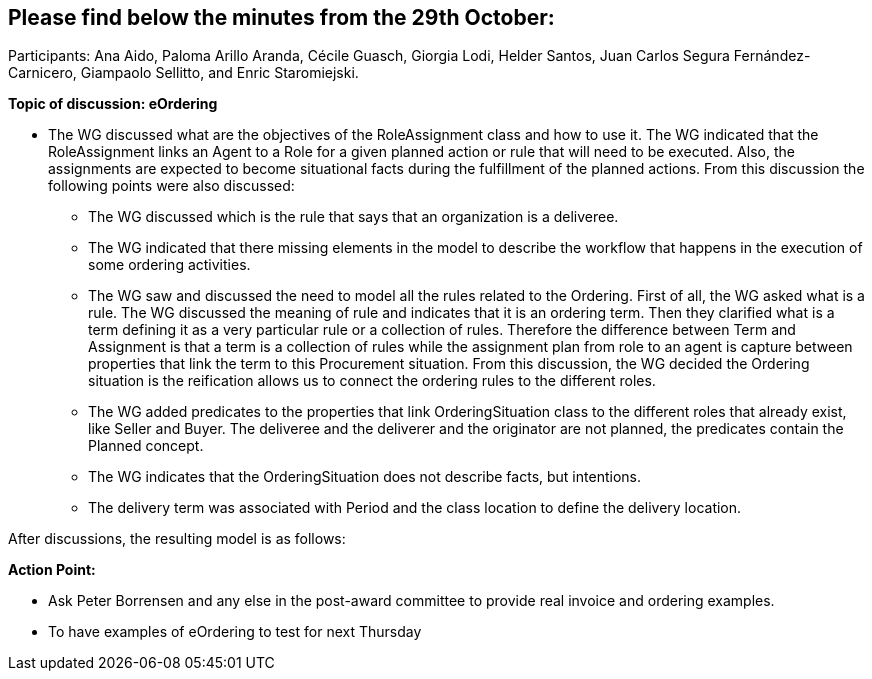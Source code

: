 == Please find below the minutes from the 29th October:

Participants: Ana Aido, Paloma Arillo Aranda, Cécile Guasch, Giorgia Lodi, Helder Santos, Juan Carlos Segura Fernández-Carnicero, Giampaolo Sellitto, and Enric Staromiejski.

**Topic of discussion: eOrdering**

* The WG discussed what are the objectives of the RoleAssignment class and how to use it. The WG indicated that the RoleAssignment links an Agent to a Role for a given planned action or rule that will need to be executed. Also, the assignments are expected to become situational facts during the fulfillment of the planned actions. From this discussion the following points were also discussed:
** The WG discussed which is the rule that says that an organization is a deliveree.
** The WG indicated that there missing elements in the model to describe the workflow that happens in the execution of some ordering activities.
** The WG saw and discussed the need to model all the rules related to the Ordering. First of all, the WG asked what is a rule. The WG discussed the meaning of rule and indicates that it is an ordering term. Then they clarified what is a term defining it as a very particular rule or a collection of rules. Therefore the difference between Term and Assignment is that a term is a collection of rules while the assignment plan from role to an agent is capture between properties that link the term to this Procurement situation. From this discussion, the WG decided the Ordering situation is the reification allows us to connect the ordering rules to the different roles.
** The WG added predicates to the properties that link OrderingSituation class to the different roles that already exist, like Seller and Buyer. The deliveree and the deliverer and the originator are not planned, the predicates contain the Planned concept.
** The WG indicates that the OrderingSituation does not describe facts, but intentions.
** The delivery term was associated with Period and the class location to define the delivery location.

After discussions, the resulting model is as follows:

**Action Point:**

* Ask Peter Borrensen and any else in the post-award committee to provide real invoice and ordering examples.
* To have examples of eOrdering to test for next Thursday
